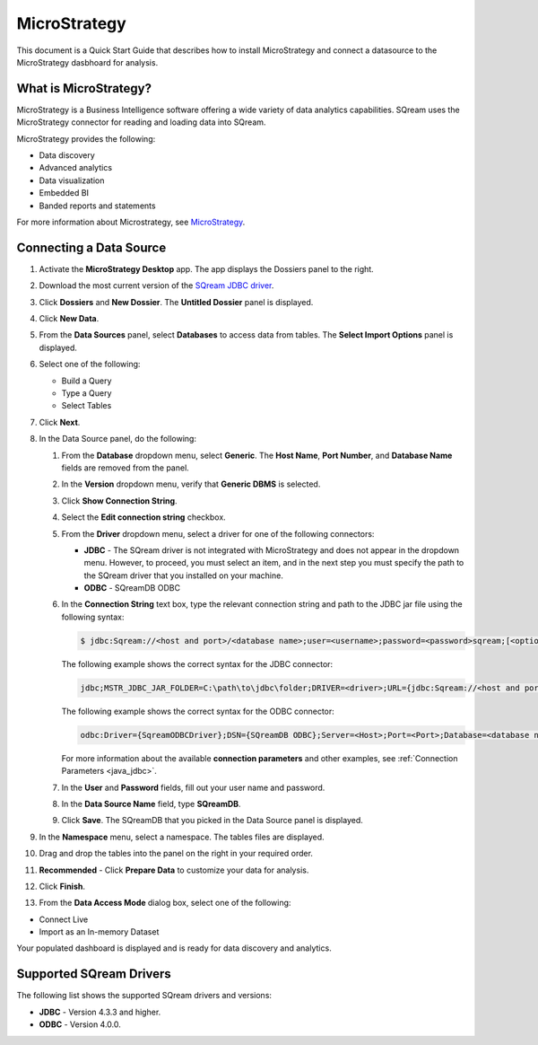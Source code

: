 .. _micro_strategy:

*************
MicroStrategy
*************

This document is a Quick Start Guide that describes how to install MicroStrategy and connect a datasource to the MicroStrategy dasbhoard for analysis.

What is MicroStrategy?
======================

MicroStrategy is a Business Intelligence software offering a wide variety of data analytics capabilities. SQream uses the MicroStrategy connector for reading and loading data into SQream.

MicroStrategy provides the following:

* Data discovery
* Advanced analytics
* Data visualization
* Embedded BI
* Banded reports and statements


For more information about Microstrategy, see `MicroStrategy <https://www.microstrategy.com/>`_.

Connecting a Data Source
========================

1. Activate the **MicroStrategy Desktop** app. The app displays the Dossiers panel to the right.
	
2. Download the most current version of the `SQream JDBC driver <https://docs.sqream.com/en/v2022.1/connecting_to_sqream/client_drivers/index.html>`_.

3. Click **Dossiers** and **New Dossier**. The **Untitled Dossier** panel is displayed.
	
4. Click **New Data**.

	
5. From the **Data Sources** panel, select **Databases** to access data from tables. The **Select Import Options** panel is displayed.

	
6. Select one of the following:

   * Build a Query
   * Type a Query
   * Select Tables
  
	
7. Click **Next**.


	
8. In the Data Source panel, do the following:

   1. From the **Database** dropdown menu, select **Generic**. The **Host Name**, **Port Number**, and **Database Name** fields are removed from the panel.


	
   2. In the **Version** dropdown menu, verify that **Generic DBMS** is selected.


	   
   3. Click **Show Connection String**.


	
   4. Select the **Edit connection string** checkbox.


	
   5. From the **Driver** dropdown menu, select a driver for one of the following connectors:

      * **JDBC** - The SQream driver is not integrated with MicroStrategy and does not appear in the dropdown menu. However, to proceed, you must select an item, and in the next step you must specify the path to the SQream driver that you installed on your machine.
      * **ODBC** - SQreamDB ODBC



   6. In the **Connection String** text box, type the relevant connection string and path to the JDBC jar file using the following syntax:

      .. code-block:: console

         $ jdbc:Sqream://<host and port>/<database name>;user=<username>;password=<password>sqream;[<optional parameters>; ...]

      The following example shows the correct syntax for the JDBC connector:
 
      .. code-block:: console

         jdbc;MSTR_JDBC_JAR_FOLDER=C:\path\to\jdbc\folder;DRIVER=<driver>;URL={jdbc:Sqream://<host and port>/<database name>;user=<username>;password=<password>;[<optional parameters>; ...];}
   
      The following example shows the correct syntax for the ODBC connector:
  
      .. code-block:: console

         odbc:Driver={SqreamODBCDriver};DSN={SQreamDB ODBC};Server=<Host>;Port=<Port>;Database=<database name>;User=<username>;Password=<password>;Cluster=<boolean>;

      For more information about the available **connection parameters** and other examples, see :ref:`Connection Parameters <java_jdbc>`.

   7. In the **User** and **Password** fields, fill out your user name and password.


	   
   8. In the **Data Source Name** field, type **SQreamDB**.

	    
   9. Click **Save**. The SQreamDB that you picked in the Data Source panel is displayed.
   

9. In the **Namespace** menu, select a namespace. The tables files are displayed.



10. Drag and drop the tables into the panel on the right in your required order.



11. **Recommended** - Click **Prepare Data** to customize your data for analysis.



12. Click **Finish**.



13. From the **Data Access Mode** dialog box, select one of the following:

* Connect Live

* Import as an In-memory Dataset
	
Your populated dashboard is displayed and is ready for data discovery and analytics.
   


Supported SQream Drivers
========================

The following list shows the supported SQream drivers and versions:

* **JDBC** - Version 4.3.3 and higher.
* **ODBC** - Version 4.0.0.



